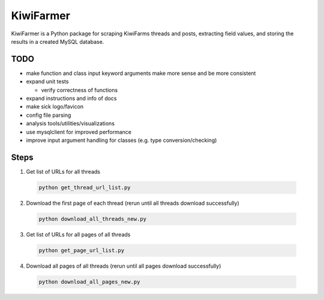 
KiwiFarmer
==========

KiwiFarmer is a Python package for scraping KiwiFarms threads and posts, extracting field values, and storing the results in a created MySQL database.

TODO
----

* make function and class input keyword arguments make more sense and be more consistent

* expand unit tests

  * verify correctness of functions

* expand instructions and info of docs

* make sick logo/favicon

* config file parsing

* analysis tools/utilities/visualizations

* use mysqlclient for improved performance

* improve input argument handling for classes (e.g. type conversion/checking)


Steps
-----
1. Get list of URLs for all threads

  .. code-block:: bash

    python get_thread_url_list.py

2. Download the first page of each thread (rerun until all threads download successfully)

  .. code-block:: bash

    python download_all_threads_new.py

3. Get list of URLs for all pages of all threads

  .. code-block:: bash

    python get_page_url_list.py

4. Download all pages of all threads (rerun until all pages download successfully)

  .. code-block:: bash

    python download_all_pages_new.py